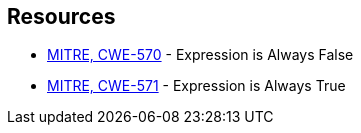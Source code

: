 == Resources

* https://cwe.mitre.org/data/definitions/570[MITRE, CWE-570] - Expression is Always False
* https://cwe.mitre.org/data/definitions/571[MITRE, CWE-571] - Expression is Always True
